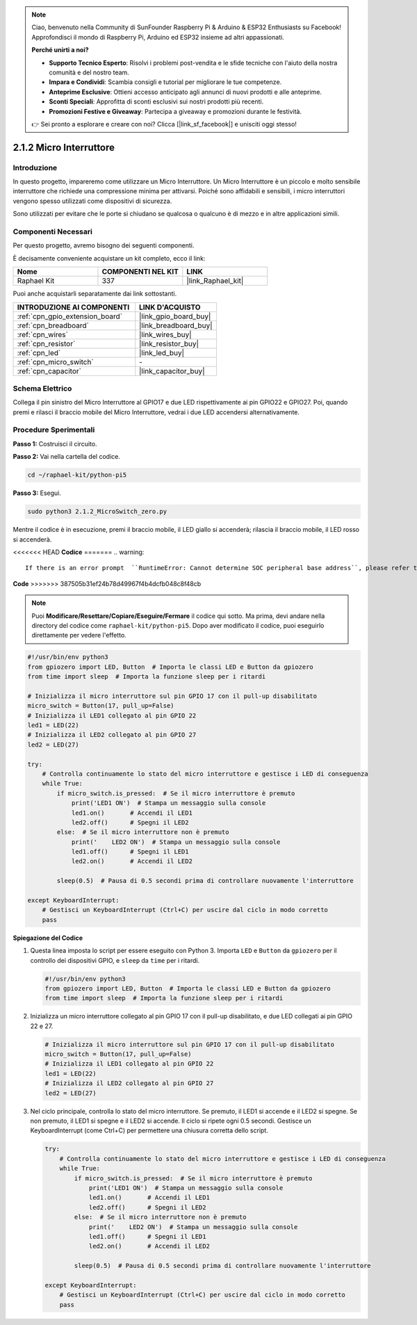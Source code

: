 .. note::

    Ciao, benvenuto nella Community di SunFounder Raspberry Pi & Arduino & ESP32 Enthusiasts su Facebook! Approfondisci il mondo di Raspberry Pi, Arduino ed ESP32 insieme ad altri appassionati.

    **Perché unirti a noi?**

    - **Supporto Tecnico Esperto**: Risolvi i problemi post-vendita e le sfide tecniche con l'aiuto della nostra comunità e del nostro team.
    - **Impara e Condividi**: Scambia consigli e tutorial per migliorare le tue competenze.
    - **Anteprime Esclusive**: Ottieni accesso anticipato agli annunci di nuovi prodotti e alle anteprime.
    - **Sconti Speciali**: Approfitta di sconti esclusivi sui nostri prodotti più recenti.
    - **Promozioni Festive e Giveaway**: Partecipa a giveaway e promozioni durante le festività.

    👉 Sei pronto a esplorare e creare con noi? Clicca [|link_sf_facebook|] e unisciti oggi stesso!

.. _2.1.2_py_pi5:

2.1.2 Micro Interruttore
=============================

Introduzione
-----------------------

In questo progetto, impareremo come utilizzare un Micro Interruttore. Un Micro Interruttore è un piccolo e molto sensibile interruttore che richiede una compressione minima per attivarsi. Poiché sono affidabili e sensibili, i micro interruttori vengono spesso utilizzati come dispositivi di sicurezza.

Sono utilizzati per evitare che le porte si chiudano se qualcosa o qualcuno è di mezzo e in altre applicazioni simili.

Componenti Necessari
--------------------------------

Per questo progetto, avremo bisogno dei seguenti componenti. 

.. image:: ../python_pi5/img/2.1.2_micro_switch_list.png

È decisamente conveniente acquistare un kit completo, ecco il link: 

.. list-table::
    :widths: 20 20 20
    :header-rows: 1

    *   - Nome	
        - COMPONENTI NEL KIT
        - LINK
    *   - Raphael Kit
        - 337
        - |link_Raphael_kit|

Puoi anche acquistarli separatamente dai link sottostanti.

.. list-table::
    :widths: 30 20
    :header-rows: 1

    *   - INTRODUZIONE AI COMPONENTI
        - LINK D'ACQUISTO

    *   - :ref:`cpn_gpio_extension_board`
        - |link_gpio_board_buy|
    *   - :ref:`cpn_breadboard`
        - |link_breadboard_buy|
    *   - :ref:`cpn_wires`
        - |link_wires_buy|
    *   - :ref:`cpn_resistor`
        - |link_resistor_buy|
    *   - :ref:`cpn_led`
        - |link_led_buy|
    *   - :ref:`cpn_micro_switch`
        - \-
    *   - :ref:`cpn_capacitor`
        - |link_capacitor_buy|

Schema Elettrico
--------------------

Collega il pin sinistro del Micro Interruttore al GPIO17 e due LED 
rispettivamente ai pin GPIO22 e GPIO27. Poi, quando premi e rilasci 
il braccio mobile del Micro Interruttore, vedrai i due LED accendersi 
alternativamente.

.. image:: ../python_pi5/img/2.1.2_micro_switch_schematic_1.png


.. image:: ../python_pi5/img/2.1.2_micro_switch_schematic_2.png


Procedure Sperimentali
---------------------------

**Passo 1:** Costruisci il circuito.

.. image:: ../python_pi5/img/2.1.2_micro_switch_circuit.png

**Passo 2:** Vai nella cartella del codice.

.. raw:: html

   <run></run>

.. code-block::

    cd ~/raphael-kit/python-pi5

**Passo 3:** Esegui.

.. raw:: html

   <run></run>

.. code-block::

    sudo python3 2.1.2_MicroSwitch_zero.py

Mentre il codice è in esecuzione, premi il braccio mobile, il LED giallo si accenderà; rilascia il braccio mobile, il LED rosso si accenderà.

<<<<<<< HEAD
**Codice**
=======
.. warning::

    If there is an error prompt  ``RuntimeError: Cannot determine SOC peripheral base address``, please refer to :ref:`faq_soc` 

**Code**
>>>>>>> 387505b31ef24b78d49967f4b4dcfb048c8f48cb

.. note::

    Puoi **Modificare/Resettare/Copiare/Eseguire/Fermare** il codice qui sotto. Ma prima, devi andare nella directory del codice come ``raphael-kit/python-pi5``. Dopo aver modificato il codice, puoi eseguirlo direttamente per vedere l'effetto.


.. raw:: html

    <run></run>

.. code-block:: python

   #!/usr/bin/env python3
   from gpiozero import LED, Button  # Importa le classi LED e Button da gpiozero
   from time import sleep  # Importa la funzione sleep per i ritardi

   # Inizializza il micro interruttore sul pin GPIO 17 con il pull-up disabilitato
   micro_switch = Button(17, pull_up=False)
   # Inizializza il LED1 collegato al pin GPIO 22
   led1 = LED(22)
   # Inizializza il LED2 collegato al pin GPIO 27
   led2 = LED(27)

   try:
       # Controlla continuamente lo stato del micro interruttore e gestisce i LED di conseguenza
       while True:
           if micro_switch.is_pressed:  # Se il micro interruttore è premuto
               print('LED1 ON')  # Stampa un messaggio sulla console
               led1.on()       # Accendi il LED1
               led2.off()      # Spegni il LED2
           else:  # Se il micro interruttore non è premuto
               print('    LED2 ON')  # Stampa un messaggio sulla console
               led1.off()      # Spegni il LED1
               led2.on()       # Accendi il LED2

           sleep(0.5)  # Pausa di 0.5 secondi prima di controllare nuovamente l'interruttore

   except KeyboardInterrupt:
       # Gestisci un KeyboardInterrupt (Ctrl+C) per uscire dal ciclo in modo corretto
       pass
	

**Spiegazione del Codice**

#. Questa linea imposta lo script per essere eseguito con Python 3. Importa ``LED`` e ``Button`` da ``gpiozero`` per il controllo dei dispositivi GPIO, e ``sleep`` da ``time`` per i ritardi.

   .. code-block:: python

       #!/usr/bin/env python3
       from gpiozero import LED, Button  # Importa le classi LED e Button da gpiozero
       from time import sleep  # Importa la funzione sleep per i ritardi

#. Inizializza un micro interruttore collegato al pin GPIO 17 con il pull-up disabilitato, e due LED collegati ai pin GPIO 22 e 27.

   .. code-block:: python

       # Inizializza il micro interruttore sul pin GPIO 17 con il pull-up disabilitato
       micro_switch = Button(17, pull_up=False)
       # Inizializza il LED1 collegato al pin GPIO 22
       led1 = LED(22)
       # Inizializza il LED2 collegato al pin GPIO 27
       led2 = LED(27)

#. Nel ciclo principale, controlla lo stato del micro interruttore. Se premuto, il LED1 si accende e il LED2 si spegne. Se non premuto, il LED1 si spegne e il LED2 si accende. Il ciclo si ripete ogni 0.5 secondi. Gestisce un KeyboardInterrupt (come Ctrl+C) per permettere una chiusura corretta dello script.

   .. code-block:: python

       try:
           # Controlla continuamente lo stato del micro interruttore e gestisce i LED di conseguenza
           while True:
               if micro_switch.is_pressed:  # Se il micro interruttore è premuto
                   print('LED1 ON')  # Stampa un messaggio sulla console
                   led1.on()       # Accendi il LED1
                   led2.off()      # Spegni il LED2
               else:  # Se il micro interruttore non è premuto
                   print('    LED2 ON')  # Stampa un messaggio sulla console
                   led1.off()      # Spegni il LED1
                   led2.on()       # Accendi il LED2

               sleep(0.5)  # Pausa di 0.5 secondi prima di controllare nuovamente l'interruttore

       except KeyboardInterrupt:
           # Gestisci un KeyboardInterrupt (Ctrl+C) per uscire dal ciclo in modo corretto
           pass

